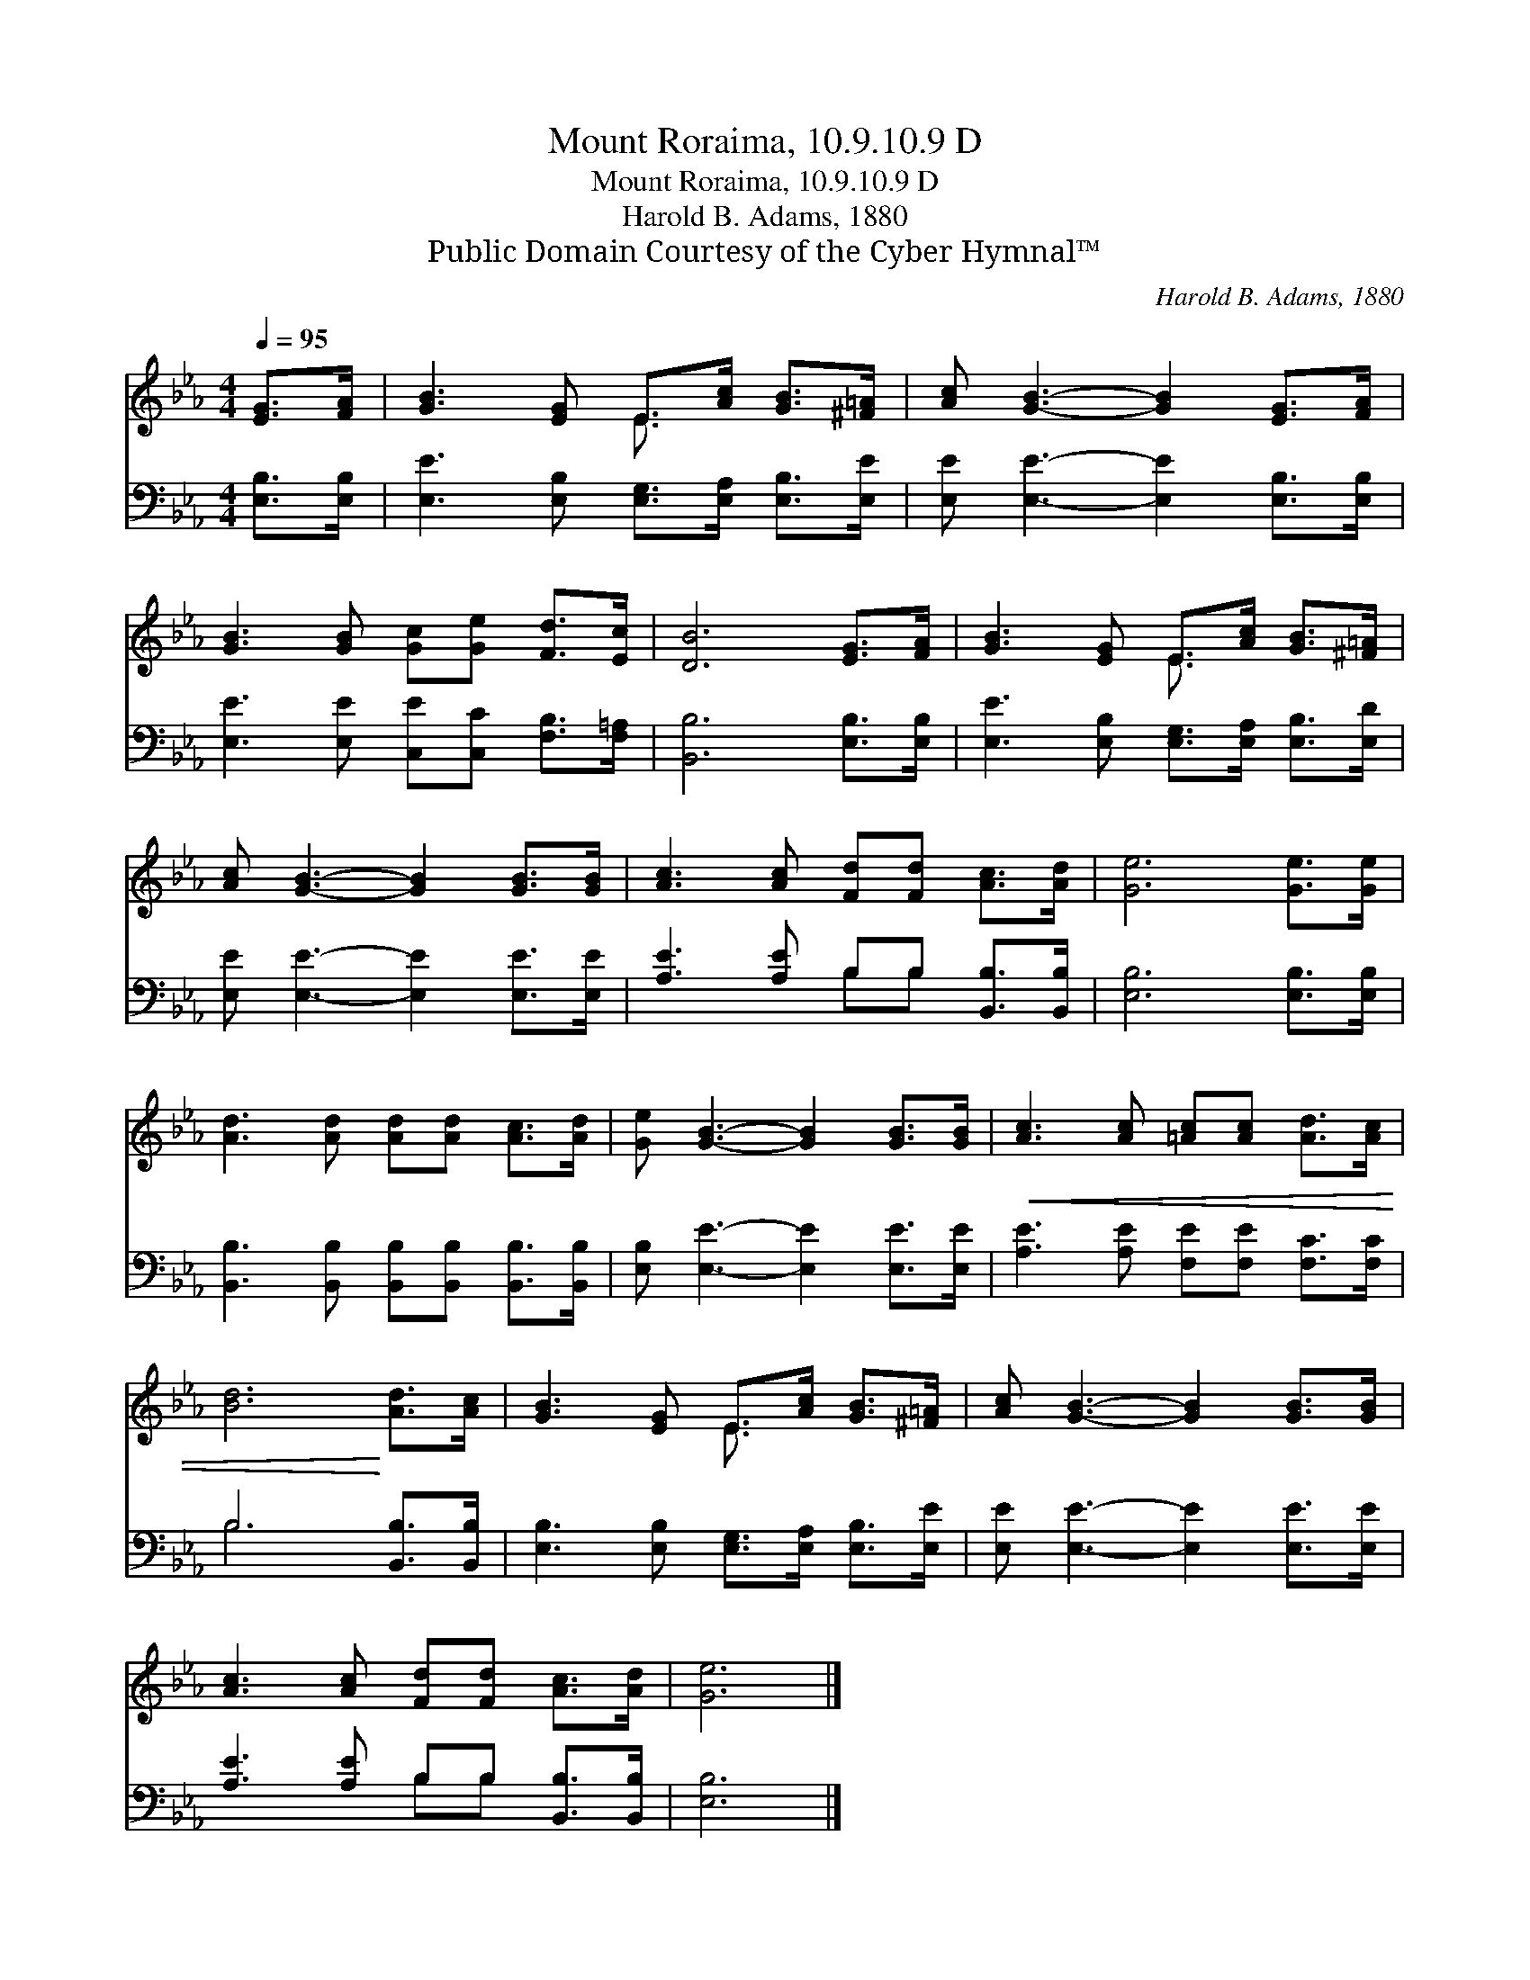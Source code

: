 X:1
T:Mount Roraima, 10.9.10.9 D
T:Mount Roraima, 10.9.10.9 D
T:Harold B. Adams, 1880
T:Public Domain Courtesy of the Cyber Hymnal™
C:Harold B. Adams, 1880
Z:Public Domain
Z:Courtesy of the Cyber Hymnal™
%%score ( 1 2 ) ( 3 4 )
L:1/8
Q:1/4=95
M:4/4
K:Eb
V:1 treble 
V:2 treble 
V:3 bass 
V:4 bass 
V:1
 [EG]>[FA] | [GB]3 [EG] E>[Ac] [GB]>[^F=A] | [Ac] [GB]3- [GB]2 [EG]>[FA] | %3
 [GB]3 [GB] [Gc][Ge] [Fd]>[Ec] | [DB]6 [EG]>[FA] | [GB]3 [EG] E>[Ac] [GB]>[^F=A] | %6
 [Ac] [GB]3- [GB]2 [GB]>[GB] | [Ac]3 [Ac] [Fd][Fd] [Ac]>[Ad] | [Ge]6 [Ge]>[Ge] | %9
 [Ad]3 [Ad] [Ad][Ad] [Ac]>[Ad] | [Ge] [GB]3- [GB]2 [GB]>[GB] |!<(! [Ac]3 [Ac] [=Ac][Ac] [Ad]>[Ac] | %12
 [Bd]6!<)! [Ad]>[Ac] | [GB]3 [EG] E>[Ac] [GB]>[^F=A] | [Ac] [GB]3- [GB]2 [GB]>[GB] | %15
 [Ac]3 [Ac] [Fd][Fd] [Ac]>[Ad] | [Ge]6 |] %17
V:2
 x2 | x4 E3/2 x5/2 | x8 | x8 | x8 | x4 E3/2 x5/2 | x8 | x8 | x8 | x8 | x8 | x8 | x8 | %13
 x4 E3/2 x5/2 | x8 | x8 | x6 |] %17
V:3
 [E,B,]>[E,B,] | [E,E]3 [E,B,] [E,G,]>[E,A,] [E,B,]>[E,E] | [E,E] [E,E]3- [E,E]2 [E,B,]>[E,B,] | %3
 [E,E]3 [E,E] [C,E][C,C] [F,B,]>[F,=A,] | [B,,B,]6 [E,B,]>[E,B,] | %5
 [E,E]3 [E,B,] [E,G,]>[E,A,] [E,B,]>[E,D] | [E,E] [E,E]3- [E,E]2 [E,E]>[E,E] | %7
 [A,E]3 [A,E] B,B, [B,,B,]>[B,,B,] | [E,B,]6 [E,B,]>[E,B,] | %9
 [B,,B,]3 [B,,B,] [B,,B,][B,,B,] [B,,B,]>[B,,B,] | [E,B,] [E,E]3- [E,E]2 [E,E]>[E,E] | %11
 [A,E]3 [A,E] [F,E][F,E] [F,C]>[F,C] | B,6 [B,,B,]>[B,,B,] | %13
 [E,B,]3 [E,B,] [E,G,]>[E,A,] [E,B,]>[E,E] | [E,E] [E,E]3- [E,E]2 [E,E]>[E,E] | %15
 [A,E]3 [A,E] B,B, [B,,B,]>[B,,B,] | [E,B,]6 |] %17
V:4
 x2 | x8 | x8 | x8 | x8 | x8 | x8 | x4 B,B, x2 | x8 | x8 | x8 | x8 | B,6 x2 | x8 | x8 | %15
 x4 B,B, x2 | x6 |] %17

